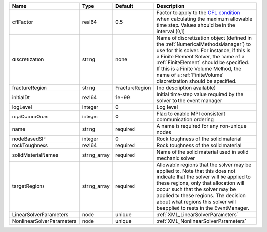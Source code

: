 

========================= ============ ============== ======================================================================================================================================================================================================================================================================================================================== 
Name                      Type         Default        Description                                                                                                                                                                                                                                                                                                              
========================= ============ ============== ======================================================================================================================================================================================================================================================================================================================== 
cflFactor                 real64       0.5            Factor to apply to the `CFL condition <http://en.wikipedia.org/wiki/Courant-Friedrichs-Lewy_condition>`_ when calculating the maximum allowable time step. Values should be in the interval (0,1]                                                                                                                        
discretization            string       none           Name of discretization object (defined in the :ref:`NumericalMethodsManager`) to use for this solver. For instance, if this is a Finite Element Solver, the name of a :ref:`FiniteElement` should be specified. If this is a Finite Volume Method, the name of a :ref:`FiniteVolume` discretization should be specified. 
fractureRegion            string       FractureRegion (no description available)                                                                                                                                                                                                                                                                                               
initialDt                 real64       1e+99          Initial time-step value required by the solver to the event manager.                                                                                                                                                                                                                                                     
logLevel                  integer      0              Log level                                                                                                                                                                                                                                                                                                                
mpiCommOrder              integer      0              Flag to enable MPI consistent communication ordering                                                                                                                                                                                                                                                                     
name                      string       required       A name is required for any non-unique nodes                                                                                                                                                                                                                                                                              
nodeBasedSIF              integer      0              Rock toughness of the solid material                                                                                                                                                                                                                                                                                     
rockToughness             real64       required       Rock toughness of the solid material                                                                                                                                                                                                                                                                                     
solidMaterialNames        string_array required       Name of the solid material used in solid mechanic solver                                                                                                                                                                                                                                                                 
targetRegions             string_array required       Allowable regions that the solver may be applied to. Note that this does not indicate that the solver will be applied to these regions, only that allocation will occur such that the solver may be applied to these regions. The decision about what regions this solver will beapplied to rests in the EventManager.   
LinearSolverParameters    node         unique         :ref:`XML_LinearSolverParameters`                                                                                                                                                                                                                                                                                        
NonlinearSolverParameters node         unique         :ref:`XML_NonlinearSolverParameters`                                                                                                                                                                                                                                                                                     
========================= ============ ============== ======================================================================================================================================================================================================================================================================================================================== 


